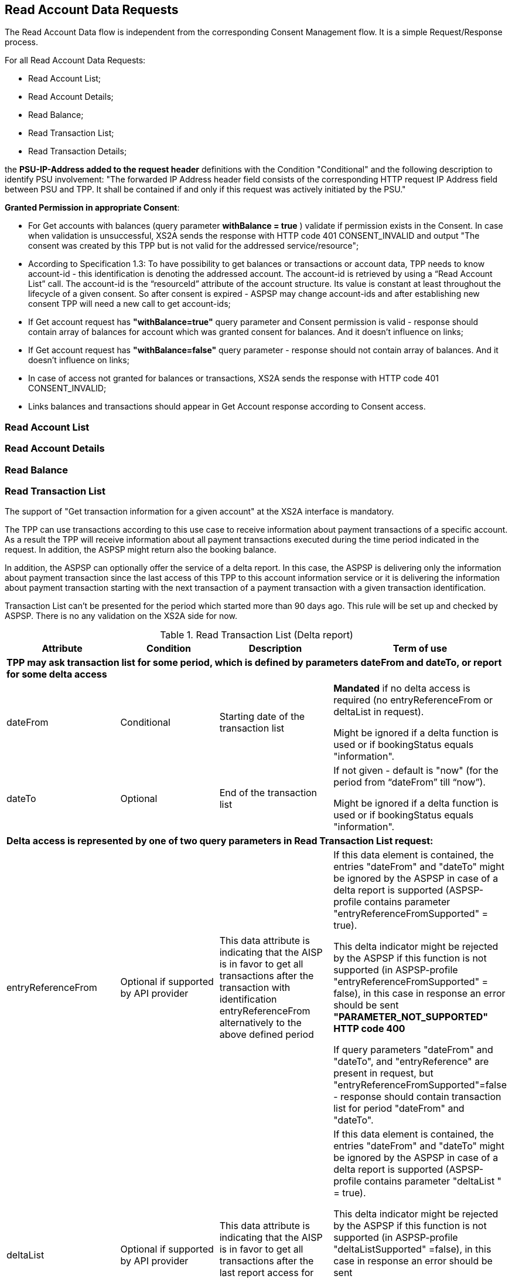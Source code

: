 // toc-title definition MUST follow document title without blank line!
== Read Account Data Requests
:toc-title:
:imagesdir: ../usecases/diagrams
:toc: left

toc::[]
The Read Account Data flow is independent from the corresponding Consent Management flow. It is a simple Request/Response process.

For all Read Account Data Requests:

* Read Account List;
* Read Account Details;
* Read Balance;
* Read Transaction List;
* Read Transaction Details;

the *PSU-IP-Address added to the request header* definitions with the Condition "Conditional" and the following description to identify PSU involvement: "The forwarded IP Address header field consists of the corresponding HTTP request IP Address field between PSU and TPP. It shall be contained if and only if this request was actively initiated by the PSU."


*Granted Permission in appropriate Consent*:

* For Get accounts with balances (query parameter *withBalance = true* ) validate if permission exists in the Consent.  In case when validation is unsuccessful, XS2A sends the response with HTTP code 401 CONSENT_INVALID and output "The consent was created by this TPP but is not valid for the addressed service/resource";
* According to Specification 1.3: To have possibility to get balances or transactions or account data, TPP needs to know account-id - this identification is denoting the addressed account. The account-id is retrieved by using a “Read Account List” call. The account-id is the “resourceId” attribute of the account structure.
Its value is constant at least throughout the lifecycle of a given consent. So after consent is expired - ASPSP may change account-ids and after establishing new consent TPP will need a new call to get account-ids;
* If Get account request has *"withBalance=true"* query parameter and Consent permission is valid - response should contain array of balances for account which was granted consent for balances. And it doesn't influence on links;
* If Get account request has *"withBalance=false"* query parameter - response should not contain array of balances. And it doesn't influence on links;
* In case of access not granted for balances or transactions, XS2A sends the response with HTTP code 401 CONSENT_INVALID;
* Links balances and transactions should appear in Get Account response according to Consent access.

=== Read Account List

=== Read Account Details

=== Read Balance

=== Read Transaction List
The support of "Get transaction information for a given account" at the XS2A interface is mandatory. 

The TPP can use transactions according to this use case to receive information about payment transactions of a specific account. As a result the TPP will receive information about all payment transactions executed during the time period indicated in the request. In addition, the ASPSP might return also the booking balance.

In addition, the ASPSP can optionally offer the service of a delta report. In this case, the ASPSP is delivering only the information about payment transaction since the last access of this TPP to this account information service or it is delivering the information about payment transaction starting with the next transaction of a payment transaction with a given transaction identification.

Transaction List can't be presented for the period which started more than 90 days ago. This rule will be set up and checked by ASPSP. There is no any validation on the XS2A side for now.

.Read Transaction List (Delta report)
|===
|Attribute |Condition |Description |Term of use

4+|*TPP may ask transaction list for some period, which is defined by parameters dateFrom and dateTo, or report for some delta access*
|dateFrom
|Conditional
|Starting date of the transaction list

|*Mandated* if no delta access is required (no entryReferenceFrom or deltaList in request).

Might be ignored if a delta function is used  or if bookingStatus equals "information".

|dateTo
|Optional
|End of the transaction list

|If not given - default is "now" (for the period from “dateFrom” till “now”).

Might be ignored if a delta function is used or if bookingStatus equals "information".
4+|*Delta access is represented by one of two query parameters in Read Transaction List request:*
|entryReferenceFrom
|Optional if supported by API provider

|This data attribute is indicating that the AISP is in favor to get all transactions after the transaction with identification entryReferenceFrom alternatively to the above defined period
|If this data element is contained, the entries "dateFrom" and "dateTo" might be ignored by the ASPSP in case of a delta report is supported (ASPSP-profile contains parameter "entryReferenceFromSupported" = true).

 This delta indicator might be rejected by the ASPSP if this function is not supported (in ASPSP-profile "entryReferenceFromSupported" = false), in this case in response an error should be sent *"PARAMETER_NOT_SUPPORTED" HTTP code 400*

 If query parameters "dateFrom" and "dateTo", and "entryReference" are present in request, but "entryReferenceFromSupported"=false - response should contain transaction list for period "dateFrom" and "dateTo".
|deltaList
|Optional if supported by API provider

|This data attribute is indicating that the AISP is in favor to get all transactions after the last report access for this PSU
|If this data element is contained, the entries "dateFrom" and "dateTo" might be ignored by the ASPSP in case of a delta report is supported (ASPSP-profile contains parameter "deltaList " = true).

 This delta indicator might be rejected by the ASPSP if this function is not supported (in ASPSP-profile "deltaListSupported" =false), in this case in response an error should be sent *"PARAMETER_NOT_SUPPORTED" HTTP code 400*

 If query parameters "dateFrom" and "dateTo", and "deltaList" are present in request, but "deltaListSupported"=false - response should contain transaction list for period "dateFrom" and "dateTo".
4+|- Transaction List Response should contain parameter "entryReference" for every sent transaction (for both reports – with parameter “deltaList” and “entryReferenceFrom”, if supported by ASPSP)

- If request contains both optional Query Parameters "deltaList" and "entryReferenceFrom", then  Read Transaction List  response contains *HTTP code 400 FORMAT_ERROR* (Only one delta report query parameter can be present in request)
|bookingStatus

|Mandatory
|Permitted codes are "booked", "pending", "both" and "information".

 "booked" shall be supported by the ASPSP.

 To support the "pending", "both", "information"  feature is optional for the ASPSP.

*NOTE:* In case of bookingStatus equals *"information"*, the query parameters dateFrom, dateTo, withBalance deltaList and entryReferenceFrom will be ignored and have no effect on the result.
|In case of usage parameters which are not supported ( not contains in ASPSP-Profile "availableBookingStatuses") response is send "PARAMETER_NOT_SUPPORTED" code 400
|withBalance

|Optional
|If contained, this function reads the list of transactions including the booking balance, if granted by the PSU in the related consent and available by the ASPSP. This parameter might be ignored by the ASPSP
|
|===

==== Standing Orders reporting
The list of standing orders is retrieved by using dedicated query parameter *"bookingStatus=information"* when retrieving transaction data from ASPSP.

In case of bookingStatus equals "information", the query parameters dateFrom, dateTo, withBalance deltaList and entryReferenceFrom will be ignored and have no effect on the result.

The standing order report is supported in JSON format only.

image::ReadTransactionList.png[Read Transaction List, title='Confirmation of Funds Service (Read Transaction List)', align='center']

==== Report format
TPP could specify preferable format (xml or JSON or text) for Read Transaction List by setting appropriate type in “Content Type" field. It will be validated on xs2a side. Further actions will be performed on the connector side.

Possible variants that may be received from SPI in getTransactionList request:

* only list of transactions;
* only link "download";
* list of transactions and link "download" (only for JSON format of response, otherwise this combination is not possible);
* the standing order report is supported only in JSON format within this specification.

From the TPP side the download can be initiated by accessing new endpoint in account controller - *GET /v1/accounts/{account-id}/transactions/download/{download-id}*. TPP should provide the AIS consent account ID and the download ID. As a response for accessing this endpoint, the TPP receives the stream with transaction list.

=== Read Transaction Details
